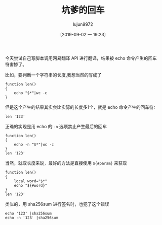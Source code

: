 #+TITLE: 坑爹的回车
#+AUTHOR: lujun9972
#+TAGS: 异闻录
#+DATE: [2019-09-02 一 19:23]
#+LANGUAGE:  zh-CN
#+STARTUP:  inlineimages
#+OPTIONS:  H:6 num:nil toc:t \n:nil ::t |:t ^:nil -:nil f:t *:t <:nil

今天尝试自己写脚本调用网易翻译 API 进行翻译，结果被 echo 命令产生的回车符害惨了。

比如，要判断一个字符串的长度,我想当然的写成了
#+begin_src shell :session bad_ret
  function len()
  {
      echo "$*"|wc -c
  }
#+end_src

但是这个产生的结果其实会比实际的长度多1个，就是 echo 命令产生的回车符：
#+begin_src shell :session bad_ret
  len '123'
#+end_src

#+RESULTS:
: 4


正确的实现是用 echo 的 =-n= 选项禁止产生最后的回车
#+begin_src shell
  function len()
  {
      echo -n "$*"|wc -c
  }
  len '123'
#+end_src

#+RESULTS:
: 3


当然，就取长度来说，最好的方法是直接使用 =${#param}= 来获取
#+begin_src shell
  function len()
  {
      local word="$*"
      echo "${#word}"
  }
  len '123'
#+end_src

#+RESULTS:
: 3


类似的，用 sha256sum 进行签名时，也犯了这个错误
#+begin_src shell :results org
  echo '123' |sha256sum
  echo -n '123' |sha256sum
#+end_src

#+RESULTS:
#+begin_src org
181210f8f9c779c26da1d9b2075bde0127302ee0e3fca38c9a83f5b1dd8e5d3b  -
a665a45920422f9d417e4867efdc4fb8a04a1f3fff1fa07e998e86f7f7a27ae3  -
#+end_src
